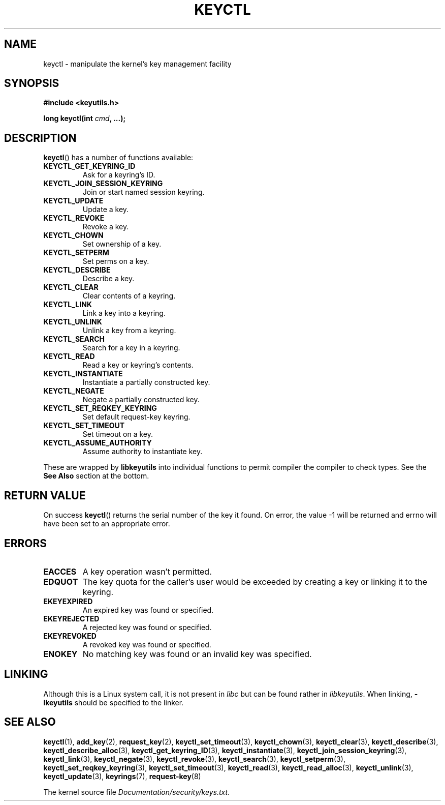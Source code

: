 .\" Copyright (C) 2006 Red Hat, Inc. All Rights Reserved.
.\" Written by David Howells (dhowells@redhat.com)
.\"
.\" %%%LICENSE_START(GPLv2+_SW_ONEPARA)
.\" This program is free software; you can redistribute it and/or
.\" modify it under the terms of the GNU General Public License
.\" as published by the Free Software Foundation; either version
.\" 2 of the License, or (at your option) any later version.
.\" %%%LICENSE_END
.\"
.\" FIXME Document KEYCTL_REJECT (new in 2.6.39)
.\"		commit fdd1b94581782a2ddf9124414e5b7a5f48ce2f9c
.\"		Author: David Howells <dhowells@redhat.com>
.\"		Documentation/security/keys.txt
.\" FIXME Document KEYCTL_INSTANTIATE_IOV (new in 2.6.39)
.\"		commit ee009e4a0d4555ed522a631bae9896399674f064
.\"		Author: David Howells <dhowells@redhat.com>
.\"		Documentation/security/keys.txt
.\" FIXME Document KEYCTL_INVALIDATE (new in 3.5)
.\"		commit fd75815f727f157a05f4c96b5294a4617c0557da
.\"		Author: David Howells <dhowells@redhat.com>
.\"		Documentation/security/keys.txt
.\" FIXME Document KEYCTL_GET_PERSISTENT (new in 3.13)
.\"		commit f36f8c75ae2e7d4da34f4c908cebdb4aa42c977e
.\"		Author: David Howells <dhowells@redhat.com>
.\"
.TH KEYCTL 2 2014-01-22 Linux "Linux Key Management Calls"
.SH NAME
keyctl \- manipulate the kernel's key management facility
.SH SYNOPSIS
.nf
.B #include <keyutils.h>
.sp
.BI "long keyctl(int " cmd ", ...);"
.fi
.SH DESCRIPTION
.BR keyctl ()
has a number of functions available:
.TP
.B KEYCTL_GET_KEYRING_ID
Ask for a keyring's ID.
.TP
.B KEYCTL_JOIN_SESSION_KEYRING
Join or start named session keyring.
.TP
.B KEYCTL_UPDATE
Update a key.
.TP
.B KEYCTL_REVOKE
Revoke a key.
.TP
.B KEYCTL_CHOWN
Set ownership of a key.
.TP
.B KEYCTL_SETPERM
Set perms on a key.
.TP
.B KEYCTL_DESCRIBE
Describe a key.
.TP
.B KEYCTL_CLEAR
Clear contents of a keyring.
.TP
.B KEYCTL_LINK
Link a key into a keyring.
.TP
.B KEYCTL_UNLINK
Unlink a key from a keyring.
.TP
.B KEYCTL_SEARCH
Search for a key in a keyring.
.TP
.B KEYCTL_READ
Read a key or keyring's contents.
.TP
.B KEYCTL_INSTANTIATE
Instantiate a partially constructed key.
.TP
.B KEYCTL_NEGATE
Negate a partially constructed key.
.TP
.B KEYCTL_SET_REQKEY_KEYRING
Set default request-key keyring.
.TP
.B KEYCTL_SET_TIMEOUT
Set timeout on a key.
.TP
.B KEYCTL_ASSUME_AUTHORITY
Assume authority to instantiate key.
.P
These are wrapped by
.B libkeyutils
into individual functions to permit compiler the compiler to check types.
See the
.B See Also
section at the bottom.
.SH RETURN VALUE
On success
.BR keyctl ()
returns the serial number of the key it found.
On error, the value \-1
will be returned and errno will have been set to an appropriate error.
.SH ERRORS
.TP
.B EACCES
A key operation wasn't permitted.
.TP
.B EDQUOT
The key quota for the caller's user would be exceeded by creating a key or
linking it to the keyring.
.TP
.B EKEYEXPIRED
An expired key was found or specified.
.TP
.B EKEYREJECTED
A rejected key was found or specified.
.TP
.B EKEYREVOKED
A revoked key was found or specified.
.TP
.B ENOKEY
No matching key was found or an invalid key was specified.
.SH LINKING
Although this is a Linux system call, it is not present in
.I libc
but can be found rather in
.IR libkeyutils .
When linking,
.B -lkeyutils
should be specified to the linker.
.SH SEE ALSO
.ad l
.nh
.BR keyctl (1),
.BR add_key (2),
.BR request_key (2),
.BR keyctl_set_timeout (3),
.BR keyctl_chown (3),
.BR keyctl_clear (3),
.BR keyctl_describe (3),
.BR keyctl_describe_alloc (3),
.BR keyctl_get_keyring_ID (3),
.BR keyctl_instantiate (3),
.BR keyctl_join_session_keyring (3),
.BR keyctl_link (3),
.BR keyctl_negate (3),
.BR keyctl_revoke (3),
.BR keyctl_search (3),
.BR keyctl_setperm (3),
.BR keyctl_set_reqkey_keyring (3),
.BR keyctl_set_timeout (3),
.BR keyctl_read (3),
.BR keyctl_read_alloc (3),
.BR keyctl_unlink (3),
.BR keyctl_update (3),
.BR keyrings (7),
.BR request-key (8)

The kernel source file
.IR Documentation/security/keys.txt .
